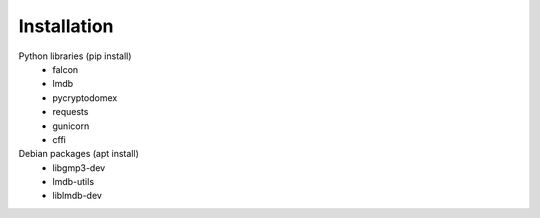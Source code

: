 Installation
============

Python libraries (pip install)
    - falcon
    - lmdb
    - pycryptodomex
    - requests
    - gunicorn
    - cffi

Debian packages (apt install)
    - libgmp3-dev
    - lmdb-utils
    - liblmdb-dev
